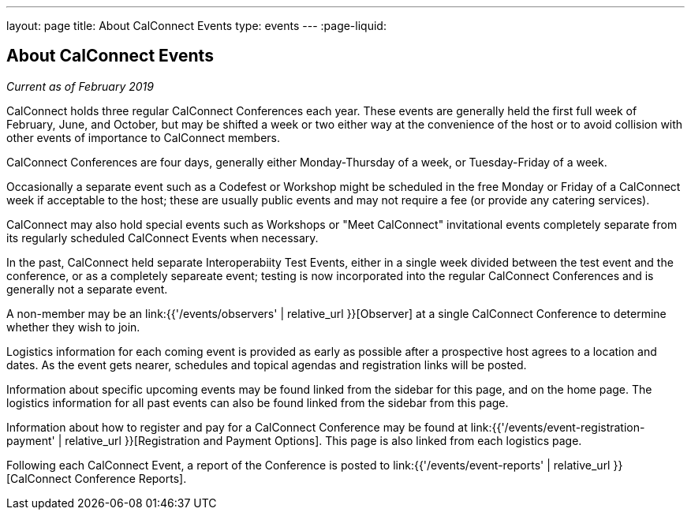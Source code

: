 ---
layout: page
title: About CalConnect Events
type: events
---
:page-liquid:

== About CalConnect Events

_Current as of February 2019_

CalConnect holds three regular CalConnect Conferences each year. These
events are generally held the first full week of February, June, and
October, but may be shifted a week or two either way at the convenience
of the host or to avoid collision with other events of importance to
CalConnect members.

CalConnect Conferences are four days, generally either Monday-Thursday
of a week, or Tuesday-Friday of a week.

Occasionally a separate event such as a Codefest or Workshop might be
scheduled in the free Monday or Friday of a CalConnect week if
acceptable to the host; these are usually public events and may not
require a fee (or provide any catering services).

CalConnect may also hold special events such as Workshops or "Meet
CalConnect" invitational events completely separate from its regularly
scheduled CalConnect Events when necessary.

In the past, CalConnect held separate Interoperabiity Test Events,
either in a single week divided between the test event and the
conference, or as a completely separeate event; testing is now
incorporated into the regular CalConnect Conferences and is generally
not a separate event.

A non-member may be an link:{{'/events/observers' | relative_url }}[Observer] at
a single CalConnect Conference to determine whether they wish to join.

Logistics information for each coming event is provided as early as
possible after a prospective host agrees to a location and dates.  As
the event gets nearer, schedules and topical agendas and registration
links will be posted.

Information about specific upcoming events may be found linked from the
sidebar for this page, and on the home page.  The logistics information
for all past events can also be found linked from the sidebar from this
page.

Information about how to register and pay for a CalConnect Conference
may be found at link:{{'/events/event-registration-payment' | relative_url }}[Registration and Payment Options].
This page is also linked from each logistics page.

Following each CalConnect Event, a report of the Conference is posted to
link:{{'/events/event-reports' | relative_url }}[CalConnect Conference Reports].
